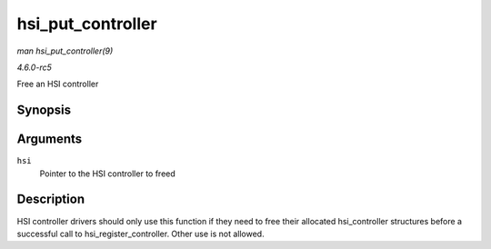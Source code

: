 .. -*- coding: utf-8; mode: rst -*-

.. _API-hsi-put-controller:

==================
hsi_put_controller
==================

*man hsi_put_controller(9)*

*4.6.0-rc5*

Free an HSI controller


Synopsis
========

.. c:function:: void hsi_put_controller( struct hsi_controller * hsi )

Arguments
=========

``hsi``
    Pointer to the HSI controller to freed


Description
===========

HSI controller drivers should only use this function if they need to
free their allocated hsi_controller structures before a successful call
to hsi_register_controller. Other use is not allowed.


.. ------------------------------------------------------------------------------
.. This file was automatically converted from DocBook-XML with the dbxml
.. library (https://github.com/return42/sphkerneldoc). The origin XML comes
.. from the linux kernel, refer to:
..
.. * https://github.com/torvalds/linux/tree/master/Documentation/DocBook
.. ------------------------------------------------------------------------------
